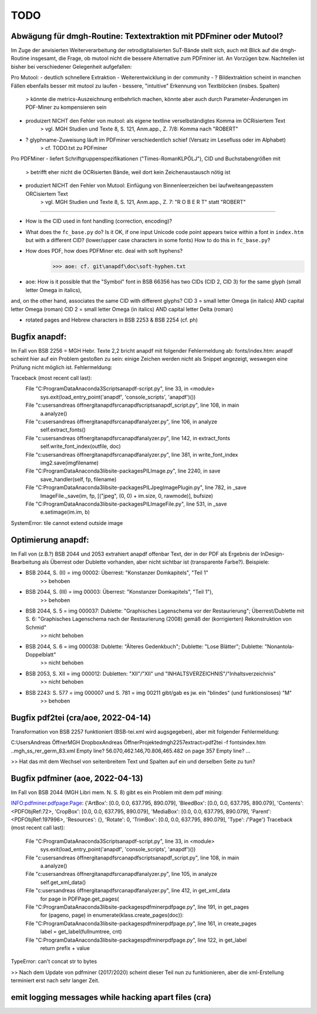 ****
TODO
****


Abwägung für dmgh-Routine: Textextraktion mit PDFminer oder Mutool?
===================================================================
Im Zuge der anvisierten Weiterverarbeitung der retrodigitalisierten SuT-Bände stellt sich, auch mit Blick auf die dmgh-Routine insgesamt, 
die Frage, ob mutool nicht die bessere Alternative zum PDFminer ist. 
An Vorzügen bzw. Nachteilen ist bisher bei verschiedener Gelegenheit aufgefallen:

Pro Mutool:
- deutlich schnellere Extraktion
- Weiterentwicklung in der community
- ? Bildextraktion scheint in manchen Fällen ebenfalls besser mit mutool zu laufen
- bessere, "intuitive" Erkennung von Textblöcken (insbes. Spalten) 
	> könnte die metrics-Auszeichnung entbehrlich machen, könnte aber auch durch Parameter-Änderungen im PDF-Miner zu kompensieren sein
- produizert NICHT den Fehler von mutool: als eigene textline verselbständigtes Komma im OCRisiertem Text
	> vgl. MGH Studien und Texte 8, S. 121, Anm.app., Z. 7/8: Komma nach "ROBERT"
- ? glyphname-Zuweisung läuft im PDFminer verschiedentlich schief (Versatz im Lesefluss oder im Alphabet)
	> cf. TODO.txt zu PDFminer 


Pro PDFMiner
- liefert Schriftgruppenspezifikationen ("Times-RomanKLPÖLJ"), CID und Buchstabengrößen mit
	> betrifft eher nicht die OCRisierten Bände, weil dort kein Zeichenaustausch nötig ist 
- produziert NICHT den Fehler von Mutool: Einfügung von Binnenleerzeichen bei laufweiteangepasstem ORCisiertem Text 
	> vgl. MGH Studien und Texte 8, S. 121, Anm.app., Z. 7: "R O B E R T" statt "ROBERT"



===================


- How is the CID used in font handling (correction, encoding)?
- What does the ``fc_base.py`` do? Is it OK, if one input Unicode code point appears
  twice within a font in ``index.htm`` but with a different CID? (lower/upper case
  characters in some fonts) How to do this in ``fc_base.py``?
- How does PDF, how does PDFMiner etc. deal with soft hyphens?
	>>> aoe: cf. git\anapdf\doc\soft-hyphen.txt

- aoe: How is it possible that the "Symbol" font in BSB 66356 has two CIDs (CID 2, CID 3) for the same glyph (small letter Omega in italics), 
and, on the other hand, associates the same CID with different glyphs? 
CID 3 = small letter Omega (in italics) AND capital letter Omega (roman)
CID 2 = small letter Omega (in italics) AND capital letter Delta (roman)

- rotated pages and Hebrew characters in BSB 2253 & BSB 2254 (cf. ph)





Bugfix anapdf:
==============
Im Fall von BSB 2256 = MGH Hebr. Texte 2,2 bricht anapdf mit folgender Fehlermeldung ab:
fonts/index.htm: anapdf scheint hier auf ein Problem gestoßen zu sein: einige Zeichen werden nicht als Snippet angezeigt, weswegen eine Prüfung nicht möglich ist. Fehlermeldung:

Traceback (most recent call last):
  File "C:\ProgramData\Anaconda3\Scripts\anapdf-script.py", line 33, in <module>
    sys.exit(load_entry_point('anapdf', 'console_scripts', 'anapdf')())
  File "c:\users\andreas öffner\git\anapdf\src\anapdf\scripts\anapdf_script.py", line 108, in main
    a.analyze()
  File "c:\users\andreas öffner\git\anapdf\src\anapdf\analyzer.py", line 106, in analyze
    self.extract_fonts()
  File "c:\users\andreas öffner\git\anapdf\src\anapdf\analyzer.py", line 142, in extract_fonts
    self.write_font_index(outfile, doc)
  File "c:\users\andreas öffner\git\anapdf\src\anapdf\analyzer.py", line 381, in write_font_index
    img2.save(imgfilename)
  File "C:\ProgramData\Anaconda3\lib\site-packages\PIL\Image.py", line 2240, in save
    save_handler(self, fp, filename)
  File "C:\ProgramData\Anaconda3\lib\site-packages\PIL\JpegImagePlugin.py", line 782, in _save
    ImageFile._save(im, fp, [("jpeg", (0, 0) + im.size, 0, rawmode)], bufsize)
  File "C:\ProgramData\Anaconda3\lib\site-packages\PIL\ImageFile.py", line 531, in _save
    e.setimage(im.im, b)
SystemError: tile cannot extend outside image


Optimierung anapdf:
==================
Im Fall von (z.B.?) BSB 2044 und 2053 extrahiert anapdf offenbar Text, der in der PDF als Ergebnis der InDesign-Bearbeitung als Überrest oder Dublette vorhanden, aber nicht sichtbar ist (transparente Farbe?). 
Beispiele:

- BSB 2044, S. (II) = img 00002: Überrest: "Konstanzer Domkapitels", "Teil 1" 
	>> behoben
- BSB 2044, S. (III) = img 00003: Überrest: "Konstanzer Domkapitels", "Teil 1"), 
	>> behoben
- BSB 2044, S. 5 = img 000037: Dublette: "Graphisches Lagenschema vor der Restaurierung"; Überrest/Dublette mit S. 6: "Graphisches Lagenschema nach der Restaurierung (2008) gemäß der (korrigierten) Rekonstruktion von Schmid"
	>> nicht behoben
- BSB 2044, S. 6 = img 000038: Dublette: "Älteres Gedenkbuch"; Dublette: "Lose Blätter"; Dublette: "Nonantola-Doppelblatt"
	>> nicht behoben
- BSB 2053, S. XII = img 000012: Dubletten: "XII"/"XII" und "INHALTSVERZEICHNIS"/"Inhaltsverzeichnis"
	>> nicht behoben
- BSB 2243: S. 577 = img 000007 und S. 781 = img 00211 gibt/gab es jw. ein "blindes" (und funktionsloses) "M"
	>> behoben



Bugfix pdf2tei (cra/aoe, 2022-04-14)
=====================================

Transformation von BSB 2257 funktioniert (BSB-tei.xml wird augsgegeben), aber mit folgender Fehlermeldung:

C:\Users\Andreas Öffner\MGH Dropbox\Andreas Öffner\Projekte\dmgh\2257\extract>pdf2tei -f fonts\index.htm ..\mgh_ss_rer_germ_83.xml
Empty line?
56.070,462.146,70.806,465.482
on page 357
Empty line?
... 

>> Hat das mit dem Wechsel von seitenbreitem Text und Spalten auf ein und derselben Seite zu tun?



Bugfix pdfminer (aoe, 2022-04-13)
==================================

Im Fall von BSB 2044 (MGH Libri mem. N. S. 8) gibt es ein Problem mit dem pdf mining: 

INFO:pdfminer.pdfpage:Page: {'ArtBox': [0.0, 0.0, 637.795, 890.079], 'BleedBox': [0.0, 0.0, 637.795, 890.079], 'Contents': <PDFObjRef:72>, 'CropBox': [0.0, 0.0, 637.795, 890.079], 'MediaBox': [0.0, 0.0, 637.795, 890.079], 'Parent': <PDFObjRef:197996>, 'Resources': {}, 'Rotate': 0, 'TrimBox': [0.0, 0.0, 637.795, 890.079], 'Type': /'Page'}
Traceback (most recent call last):
  File "C:\ProgramData\Anaconda3\Scripts\anapdf-script.py", line 33, in <module>
    sys.exit(load_entry_point('anapdf', 'console_scripts', 'anapdf')())
  File "c:\users\andreas öffner\git\anapdf\src\anapdf\scripts\anapdf_script.py", line 108, in main
    a.analyze()
  File "c:\users\andreas öffner\git\anapdf\src\anapdf\analyzer.py", line 105, in analyze
    self.get_xml_data()
  File "c:\users\andreas öffner\git\anapdf\src\anapdf\analyzer.py", line 412, in get_xml_data
    for page in PDFPage.get_pages(
  File "C:\ProgramData\Anaconda3\lib\site-packages\pdfminer\pdfpage.py", line 191, in get_pages
    for (pageno, page) in enumerate(klass.create_pages(doc)):
  File "C:\ProgramData\Anaconda3\lib\site-packages\pdfminer\pdfpage.py", line 161, in create_pages
    label = get_label(fullnumtree, cnt)
  File "C:\ProgramData\Anaconda3\lib\site-packages\pdfminer\pdfpage.py", line 122, in get_label
    return prefix + value
TypeError: can't concat str to bytes

>> Nach dem Update von pdfminer (2017/2020) scheint dieser Teil nun zu funktionieren, aber die xml-Erstellung terminiert erst nach sehr langer Zeit.



emit logging messages while hacking apart files (cra)
======================================================

